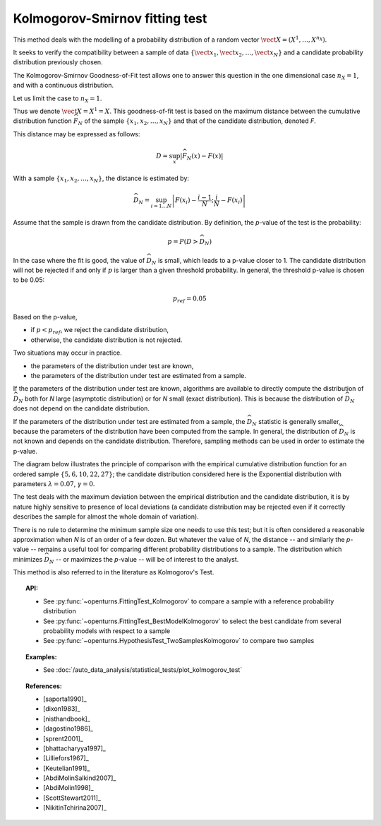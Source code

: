 .. _kolmogorov_smirnov_test:

Kolmogorov-Smirnov fitting test
-------------------------------

This method deals with the modelling of a probability distribution of a random vector
:math:`\vect{X} = \left( X^1,\ldots,X^{n_X} \right)`.

It seeks to verify the compatibility between a sample of data
:math:`\left\{ \vect{x}_1,\vect{x}_2,\ldots,\vect{x}_N \right\}`
and a candidate probability distribution previously chosen.

The Kolmogorov-Smirnov Goodness-of-Fit test allows one to answer this question in
the one dimensional case :math:`n_X =1`, and with a continuous distribution.

Let us limit the case to :math:`n_X = 1`.

Thus we denote :math:`\vect{X} = X^1 = X`.
This goodness-of-fit test is based on the maximum distance between the
cumulative distribution function :math:`\widehat{F}_N` of the sample
:math:`\left\{ x_1,x_2,\ldots,x_N \right\}` and that of the candidate
distribution, denoted *F*.

This distance may be expressed as follows:

.. math::

    D = \sup_x \left|\widehat{F}_N\left(x\right) - F\left(x\right)\right|

With a sample :math:`\left\{ x_1,x_2,\ldots,x_N \right\}`, the distance is estimated by:

.. math::

    \widehat{D}_N = \sup_{i=1 \ldots N}\left|F\left(x_i\right)-\frac{i-1}{N} ; \frac{i}{N}-F\left(x_i\right)\right|

Assume that the sample is drawn from the candidate distribution. 
By definition, the *p*-value of the test is the probability:

.. math::

    p = P(D > \widehat{D}_N)

In the case where the fit is good, the value of :math:`\widehat{D}_N` is 
small, which leads to a p-value closer to 1. 
The candidate distribution will not be rejected if and only if 
:math:`p` is larger than a given threshold probability. 
In general, the threshold p-value is chosen to be 0.05:

.. math::

    p_{ref} = 0.05

Based on the p-value, 

- if  :math:`p<p_{ref}`, we reject the candidate distribution,

- otherwise, the candidate distribution is not rejected.

Two situations may occur in practice.

- the parameters of the distribution under test are known,

- the parameters of the distribution under test are estimated from a sample. 

If the parameters of the distribution under test are known, 
algorithms are available to directly compute 
the distribution of :math:`\widehat{D}_N` both for *N* large 
(asymptotic distribution) or for *N* small (exact distribution). 
This is because the distribution of :math:`\widehat{D}_N` does 
not depend on the candidate distribution. 

If the parameters of the distribution under test are estimated 
from a sample, the :math:`\widehat{D}_N` statistic is generally smaller, because 
the parameters of the distribution have been computed from the 
sample. 
In general, the distribution of :math:`\widehat{D}_N` is not known 
and depends on the candidate distribution.  
Therefore, sampling methods can be used in order to estimate the p-value.  

The diagram below illustrates the principle of comparison with the empirical
cumulative distribution function for an ordered sample
:math:`\left\{5,6,10,22,27\right\}`; the candidate distribution considered here
is the Exponential distribution with parameters :math:`\lambda = 0.07`,
:math:`\gamma = 0`.

.. plot::

    import openturns as ot
    from matplotlib import pyplot as plt
    from openturns.viewer import View

    candidate = ot.Exponential(0.07, 0.0)
    graph = candidate.drawCDF(0.0, 30.0)

    sample = ot.Sample([[5.0], [6.0], [10.0], [22.0], [27.0]])
    empiricalDrawable = ot.UserDefined(sample).drawCDF(0.0, 30.0).getDrawable(0)
    empiricalDrawable.setColor('darkblue')
    graph.add(empiricalDrawable)

    graph.setTitle('CDF comparison')
    graph.setLegends(['Candidate CDF', 'Empirical CDF'])
    View(graph)


The test deals with the maximum deviation between the empirical distribution
and the candidate distribution, it is by nature highly sensitive to presence of
local deviations (a candidate distribution may be rejected even if it correctly
describes the sample for almost the whole domain of variation).

There is no rule to determine the minimum sample size one
needs to use this test; but it is often considered a reasonable approximation
when *N* is of an order of a few dozen. But whatever the value of *N*, the
distance -- and similarly the *p*-value -- remains a useful tool for comparing
different probability distributions to a sample. The distribution which minimizes
:math:`\widehat{D}_N` -- or maximizes the *p*-value -- will be of interest to the analyst.

This method is also referred to in the literature as Kolmogorov's Test.

.. topic:: API:

    - See :py:func:`~openturns.FittingTest_Kolmogorov` to compare a sample with
      a reference probability distribution
    - See :py:func:`~openturns.FittingTest_BestModelKolmogorov` to select the
      best candidate from several probability models with respect to a sample
    - See :py:func:`~openturns.HypothesisTest_TwoSamplesKolmogorov` to compare two samples

.. topic:: Examples:

    - See :doc:`/auto_data_analysis/statistical_tests/plot_kolmogorov_test`

.. topic:: References:

    - [saporta1990]_
    - [dixon1983]_
    - [nisthandbook]_
    - [dagostino1986]_
    - [sprent2001]_
    - [bhattacharyya1997]_
    - [Lilliefors1967]_
    - [Keutelian1991]_
    - [AbdiMolinSalkind2007]_
    - [AbdiMolin1998]_
    - [ScottStewart2011]_
    - [NikitinTchirina2007]_

